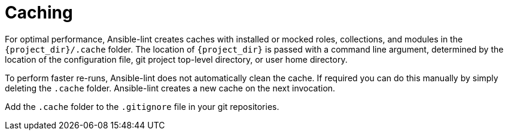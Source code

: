 [id="devtools-ansible-lint-cacle_{context}"]

= Caching

For optimal performance, Ansible-lint creates caches with installed or
mocked roles, collections, and modules in the `{project_dir}/.cache`
folder. The location of `{project_dir}` is passed with a command line
argument, determined by the location of the configuration file, git
project top-level directory, or user home directory.

To perform faster re-runs, Ansible-lint does not automatically clean the
cache. If required you can do this manually by simply deleting the
`.cache` folder. Ansible-lint creates a new cache on the next
invocation.

Add the `.cache` folder to the `.gitignore` file in your
git repositories.

